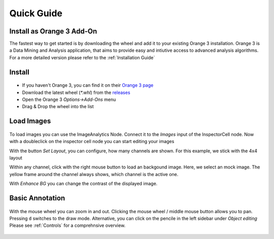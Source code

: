 Quick Guide
===========
Install as Orange 3 Add-On
--------------------------
The fastest way to get started is by downloading the wheel and add it to your
existing Orange 3 installation. Orange 3 is a Data Mining and Analysis application,
that aims to provide easy and intiutive access to advanced analysis algorithms.
For a more detailed version please refer to the :ref:`Installation Guide`


Install
-------
.. figure:: /_static/img/addon.png
   :figwidth: 100%
   :width: 80%
   :alt: Install InspectorCell as Orange 3 Add-On
   :align: center

* If you haven't Orange 3, you can find it on their `Orange 3 page <https://orange.biolab.si/download/>`_

* Download the latest wheel (`*.whl`) from the `releases <https://gitlab.com/InspectorCell/inspectorcell/-/releases>`_
* Open the Orange 3 `Options->Add-Ons` menu
* Drag & Drop the wheel into the list

Load Images
-----------
.. figure:: /_static/img/workflow.png
   :figwidth: 100%
   :width: 80%
   :alt: Simple InspectorCell workflow
   :align: center

To load images you can use the ImageAnalytics Node. Connect it to the
`Images` input of the InspectorCell node. Now with a doubleclick on
the inspector cell node you can start editing your images

With the button `Set Layout`, you can configure, how many channels are shown.
For this example, we stick with the 4x4 layout

Within any channel, click with the right mouse button to load an backgound
image. Here, we select an mock image. The yellow frame around the channel
always shows, which channel is the active one.

With `Enhance BG` you can change the contrast of the displayed image.

Basic Annotation
----------------
.. figure:: /_static/img/annotate1.png
   :figwidth: 100%
   :width: 80%
   :alt: 
   :align: center

With the mouse wheel you can zoom in and out. Clicking the mouse wheel /
middle mouse button allows you to pan. Pressing ``d`` switches to the draw mode.
Alternative, you can click on the pencile in the left sidebar under
`Object editing` Please see :ref:`Controls` for a comprehnsive overview.
 

.. figure:: /_static/img/annotate2.png
   :figwidth: 100%
   :width: 80%
   :alt: 
   :align: center

   ..

.. figure:: /_static/img/annotate3.png
   :figwidth: 100%
   :width: 80%
   :alt: 
   :align: center

   ..
